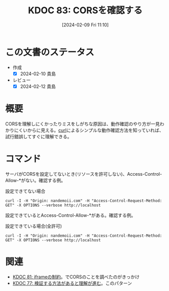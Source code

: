 :properties:
:ID: 20240209T111023
:mtime:    20241102180245 20241028101410
:ctime:    20241028101410
:end:
#+title:      KDOC 83: CORSを確認する
#+date:       [2024-02-09 Fri 11:10]
#+filetags:   :code:
#+identifier: 20240209T111023

* この文書のステータス
- 作成
  - [X] 2024-02-10 貴島
- レビュー
  - [X] 2024-02-12 貴島
* 概要
CORSを理解しにくかったりミスをしがちな原因は、動作確認のやり方が一見わかりにくいからに見える。[[id:b11fb9a4-0a26-4354-bc60-6c755c256b21][curl]]によるシンプルな動作確認方法を知っていれば、試行錯誤してすぐに理解できる。

* コマンド
サーバがCORSを設定してないとき(リソースを許可しない)、Access-Control-Allow-*がない。確認する例。

#+caption: 設定できてない場合
#+begin_src shell :results raw
  curl -I -H "Origin: nandemoii.com" -H "Access-Control-Request-Method: GET" -X OPTIONS --verbose http://localhost
#+end_src

#+RESULTS:
#+begin_src
HTTP/1.1 200 OK
Date: Fri, 09 Feb 2024 02:21:43 GMT
Server: Apache
Allow: GET,HEAD,POST,OPTIONS,TRACE
Cache-Control: max-age=1
Expires: Fri, 09 Feb 2024 02:21:44 GMT
Content-Length: 0
Content-Type: httpd/unix-directory

#+end_src

設定できているとAccess-Control-Allow-*がある。確認する例。

#+caption: 設定できている場合(全許可)
#+begin_src shell :results raw
  curl -I -H "Origin: nandemoii.com" -H "Access-Control-Request-Method: GET" -X OPTIONS --verbose http://localhost
#+end_src

#+RESULTS:
#+begin_src
HTTP/1.1 200 OK
Date: Fri, 09 Feb 2024 02:23:22 GMT
Server: Apache
Allow: GET,HEAD,POST,OPTIONS,TRACE
Cache-Control: max-age=1
Expires: Fri, 09 Feb 2024 02:23:23 GMT
Access-Control-Allow-Headers: Content-Type 👈
Access-Control-Allow-Origin: * 👈
Content-Length: 0
Content-Type: httpd/unix-directory

#+end_src

* 関連
- [[id:20240208T215527][KDOC 81: iframeの制約]]。でCORSのことを調べたのがきっかけ
- [[id:20240207T092747][KDOC 77: 検証する方法があると理解が進む]]。このパターン
